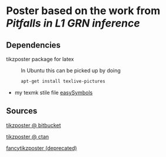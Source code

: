 * Poster based on the work from [[Pitfalls in L1 GRN inference]]

** Dependencies

- tikzposter package for latex ::
  In Ubuntu this can be picked up by doing
  #+begin_src sh
    apt-get install texlive-pictures
  #+end_src

- my texmk stile file [[https://raw.githubusercontent.com/Xparx/texmf/master/tex/latex/easySymbols/easySymbols.sty][easySymbols]]

** Sources
[[https://bitbucket.org/surmann/tikzposter/wiki/Home][tikzposter @ bitbucket]]

[[http://www.ctan.org/tex-archive/graphics/pgf/contrib/tikzposter][tikzposter @ ctan]]

[[http://www.inf.unibz.it/~ebotoeva/fancytikzposter.html][fancytikzposter (deprecated)]]
